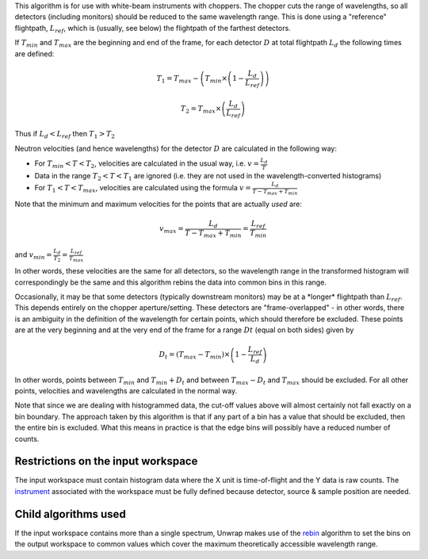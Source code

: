 This algorithm is for use with white-beam instruments with choppers. The
chopper cuts the range of wavelengths, so all detectors (including
monitors) should be reduced to the same wavelength range. This is done
using a "reference" flightpath, :math:`L_{ref}`, which is (usually, see
below) the flightpath of the farthest detectors.

If :math:`T_{min}` and :math:`T_{max}` are the beginning and end of the
frame, for each detector :math:`D` at total flightpath :math:`L_d` the
following times are defined:

.. math:: T_1 = T_{max} - \left ( T_{min} \times \left ( 1 - \frac{L_d}{L_{ref}} \right ) \right )

.. math:: T_2 = T_{max} \times \left ( \frac{L_d}{L_{ref}} \right )

Thus if :math:`L_d < L_{ref}` then :math:`T_1 > T_2`

Neutron velocities (and hence wavelengths) for the detector :math:`D`
are calculated in the following way:

-  For :math:`T_{min} < T < T_2`, velocities are calculated in the usual
   way, i.e. :math:`v = \frac{L_d}{T}`

-  Data in the range :math:`T_2 < T < T_1` are ignored (i.e. they are
   not used in the wavelength-converted histograms)

-  For :math:`T_1 < T < T_{max}`, velocities are calculated using the
   formula :math:`v = \frac{L_d}{T - T_{max} + T_{min}}`

Note that the minimum and maximum velocities for the points that are
actually *used* are:

.. math:: v_{max} = \frac{L_d}{T - T_{max} + T_{min}} = \frac{L_{ref}}{T_{min}}

and :math:`v_{min} = \frac{L_d}{T_2} = \frac{L_{ref}}{T_{max}}`

In other words, these velocities are the same for all detectors, so the
wavelength range in the transformed histogram will correspondingly be
the same and this algorithm rebins the data into common bins in this
range.

Occasionally, it may be that some detectors (typically downstream
monitors) may be at a \*longer\* flightpath than :math:`L_{ref}`. This
depends entirely on the chopper aperture/setting. These detectors are
"frame-overlapped" - in other words, there is an ambiguity in the
definition of the wavelength for certain points, which should therefore
be excluded. These points are at the very beginning and at the very end
of the frame for a range :math:`Dt` (equal on both sides) given by

.. math:: D_t = (T_{max} - T_{min}) \times \left (1 - \frac{L_{ref}}{L_d} \right)

In other words, points between :math:`T_{min}` and :math:`T_{min} + D_t`
and between :math:`T_{max} - D_t` and :math:`T_{max}` should be
excluded. For all other points, velocities and wavelengths are
calculated in the normal way.

Note that since we are dealing with histogrammed data, the cut-off
values above will almost certainly not fall exactly on a bin boundary.
The approach taken by this algorithm is that if any part of a bin has a
value that should be excluded, then the entire bin is excluded. What
this means in practice is that the edge bins will possibly have a
reduced number of counts.

Restrictions on the input workspace
^^^^^^^^^^^^^^^^^^^^^^^^^^^^^^^^^^^

The input workspace must contain histogram data where the X unit is
time-of-flight and the Y data is raw counts. The
`instrument <instrument>`__ associated with the workspace must be fully
defined because detector, source & sample position are needed.

Child algorithms used
^^^^^^^^^^^^^^^^^^^^^

If the input workspace contains more than a single spectrum, Unwrap
makes use of the `rebin <rebin>`__ algorithm to set the bins on the
output workspace to common values which cover the maximum theoretically
accessible wavelength range.
